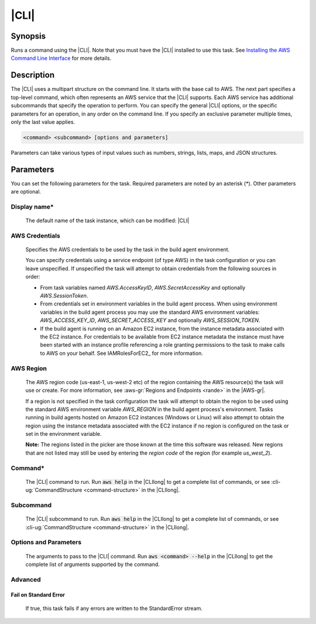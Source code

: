 .. Copyright 2010-2018 Amazon.com, Inc. or its affiliates. All Rights Reserved.

   This work is licensed under a Creative Commons Attribution-NonCommercial-ShareAlike 4.0
   International License (the "License"). You may not use this file except in compliance with the
   License. A copy of the License is located at http://creativecommons.org/licenses/by-nc-sa/4.0/.

   This file is distributed on an "AS IS" BASIS, WITHOUT WARRANTIES OR CONDITIONS OF ANY KIND,
   either express or implied. See the License for the specific language governing permissions and
   limitations under the License.

.. _aws-cli:

#####
|CLI|
#####

.. meta::
   :description: AWS Tools for Visual Studio Team Services (VSTS) Task Reference
   :keywords: extensions, tasks

Synopsis
========

Runs a command using the |CLI|. Note that you must have the |CLI| installed to use this task. See `Installing the AWS Command Line Interface
<https://docs.aws.amazon.com/cli/latest/userguide/installing.html>`_ for more details.

Description
===========

The |CLI| uses a multipart structure on the command line. It starts with the base call to AWS.
The next part specifies a top-level command, which often represents an AWS service that the |CLI| supports. Each AWS service has
additional subcommands that specify the operation to perform. You can specify the general |CLI| options, or the specific parameters
for an operation, in any order on the command line. If you specify an exclusive parameter multiple times, only the last value
applies.

.. code-block:: sh

        <command> <subcommand> [options and parameters]

Parameters can take various types of input values such as numbers, strings, lists, maps, and JSON
structures.

Parameters
==========

You can set the following parameters for the task. Required parameters are noted by an asterisk (*). Other parameters are optional.


Display name*
-------------

    The default name of the task instance, which can be modified: |CLI|

AWS Credentials
---------------

    Specifies the AWS credentials to be used by the task in the build agent environment.

    You can specify credentials using a service endpoint (of type AWS) in the task configuration or you can leave unspecified. If
    unspecified the task will attempt to obtain credentials from the following sources in order:

    * From task variables named *AWS.AccessKeyID*, *AWS.SecretAccessKey* and optionally *AWS.SessionToken*.
    * From credentials set in environment variables in the build agent process. When using environment variables in the
      build agent process you may use the standard AWS environment variables: *AWS_ACCESS_KEY_ID*, *AWS_SECRET_ACCESS_KEY* and
      optionally *AWS_SESSION_TOKEN*.
    * If the build agent is running on an Amazon EC2 instance, from the instance metadata associated with the EC2 instance. For
      credentials to be available from EC2 instance metadata the instance must have been started with an instance profile referencing
      a role granting permissions to the task to make calls to AWS on your behalf. See IAMRolesForEC2_ for more information.

AWS Region
----------

    The AWS region code (us-east-1, us-west-2 etc) of the region containing the AWS resource(s) the task will use or create. For more
    information, see :aws-gr:`Regions and Endpoints <rande>` in the |AWS-gr|.

    If a region is not specified in the task configuration the task will attempt to obtain the region to be used using the standard
    AWS environment variable *AWS_REGION* in the build agent process's environment. Tasks running in build agents hosted on Amazon EC2
    instances (Windows or Linux) will also attempt to obtain the region using the instance metadata associated with the EC2 instance
    if no region is configured on the task or set in the environment variable.

    **Note:** The regions listed in the picker are those known at the time this software was released. New regions that are not listed
    may still be used by entering the *region code* of the region (for example *us_west_2*).

Command*
--------

    The |CLI| command to run. Run :code:`aws help` in the |CLIlong| to get a complete list of commands,
    or see
    :cli-ug:`CommandStructure <command-structure>` in the |CLIlong|.

Subcommand
----------

    The |CLI| subcommand to run. Run :code:`aws help` in the |CLIlong| to get a complete list of commands,
    or see
    :cli-ug:`CommandStructure <command-structure>` in the |CLIlong|.


Options and Parameters
----------------------

    The arguments to pass to the |CLI| command. Run :code:`aws <command> --help` in the |CLIlong| to
    get the complete list of arguments supported by the command.

Advanced
--------

Fail on Standard Error
~~~~~~~~~~~~~~~~~~~~~~

    If true, this task fails if any errors are written to the StandardError stream.



